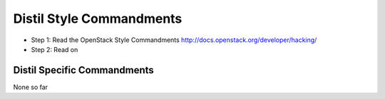 Distil Style Commandments
==========================

- Step 1: Read the OpenStack Style Commandments
  http://docs.openstack.org/developer/hacking/
- Step 2: Read on

Distil Specific Commandments
-----------------------------

None so far

